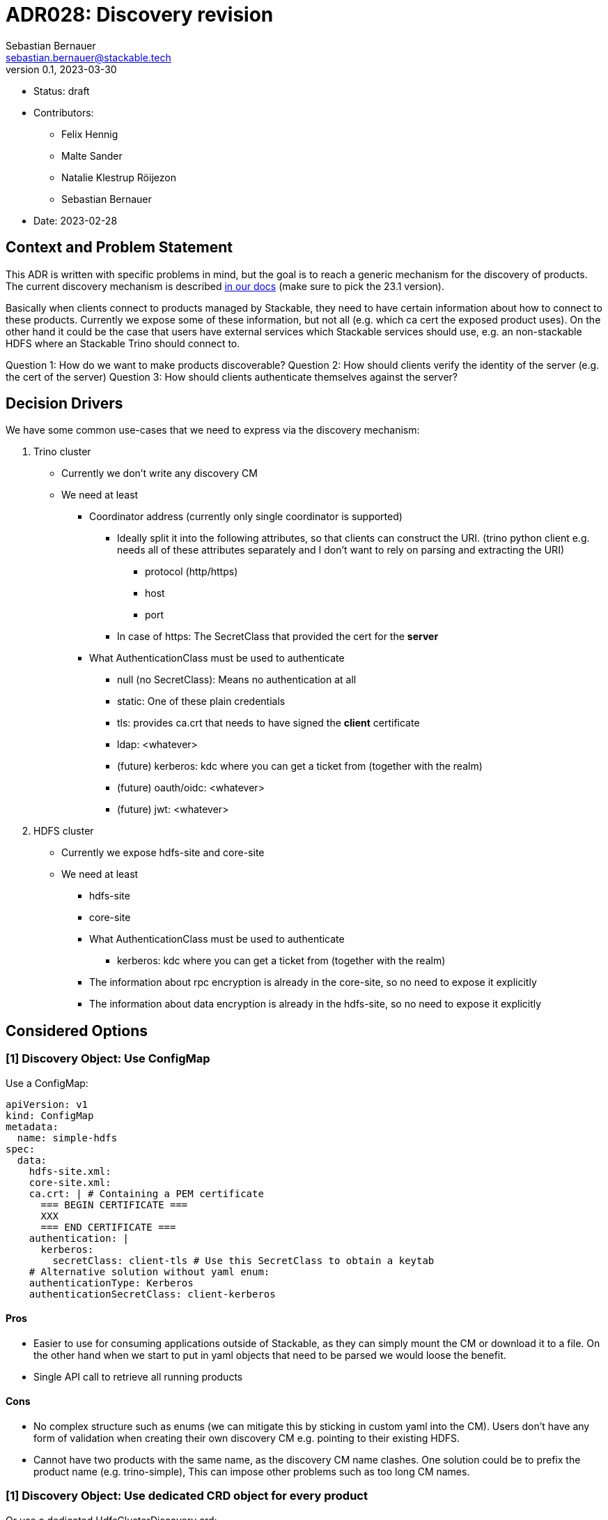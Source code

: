 = ADR028: Discovery revision
Sebastian Bernauer <sebastian.bernauer@stackable.tech>
v0.1, 2023-03-30
:status: draft

* Status: {status}
* Contributors:
** Felix Hennig
** Malte Sander
** Natalie Klestrup Röijezon
** Sebastian Bernauer
* Date: 2023-02-28

== Context and Problem Statement

// Describe the context and problem statement, e.g., in free form using two to three sentences. You may want to articulate the problem in form of a question.

This ADR is written with specific problems in mind, but the goal is to reach a generic mechanism for the discovery of products.
The current discovery mechanism is described https://docs.stackable.tech/home/stable/concepts/service_discovery.html[in our docs] (make sure to pick the 23.1 version).

Basically when clients connect to products managed by Stackable, they need to have certain information about how to connect to these products.
Currently we expose some of these information, but not all (e.g. which ca cert the exposed product uses).
On the other hand it could be the case that users have external services which Stackable services should use, e.g.
an non-stackable HDFS where an Stackable Trino should connect to.

Question 1: How do we want to make products discoverable?
Question 2: How should clients verify the identity of the server (e.g. the cert of the server)
Question 3: How should clients authenticate themselves against the server?

== Decision Drivers
We have some common use-cases that we need to express via the discovery mechanism:

1. Trino cluster
* Currently we don't write any discovery CM
* We need at least
** Coordinator address (currently only single coordinator is supported)
*** Ideally split it into the following attributes, so that clients can construct the URI. (trino python client e.g. needs all of these attributes separately and I don't want to rely on parsing and extracting the URI)
**** protocol (http/https)
**** host
**** port
*** In case of https: The SecretClass that provided the cert for the *server*
** What AuthenticationClass must be used to authenticate
*** null (no SecretClass): Means no authentication at all
*** static: One of these plain credentials
*** tls: provides ca.crt that needs to have signed the *client* certificate
*** ldap: <whatever>
*** (future) kerberos: kdc where you can get a ticket from (together with the realm)
*** (future) oauth/oidc: <whatever>
*** (future) jwt: <whatever>

2. HDFS cluster
* Currently we expose hdfs-site and core-site
* We need at least
** hdfs-site
** core-site
** What AuthenticationClass must be used to authenticate
*** kerberos: kdc where you can get a ticket from (together with the realm)
** The information about rpc encryption is already in the core-site, so no need to expose it explicitly
** The information about data encryption is already in the hdfs-site, so no need to expose it explicitly

== Considered Options

=== [1] Discovery Object: Use ConfigMap

Use a ConfigMap:

[source,yaml]
----
apiVersion: v1
kind: ConfigMap
metadata:
  name: simple-hdfs
spec:
  data:
    hdfs-site.xml:
    core-site.xml:
    ca.crt: | # Containing a PEM certificate
      === BEGIN CERTIFICATE ===
      XXX
      === END CERTIFICATE ===
    authentication: |
      kerberos:
        secretClass: client-tls # Use this SecretClass to obtain a keytab
    # Alternative solution without yaml enum:
    authenticationType: Kerberos
    authenticationSecretClass: client-kerberos
----

==== Pros

* Easier to use for consuming applications outside of Stackable, as they can simply mount the CM or download it to a file.
  On the other hand when we start to put in yaml objects that need to be parsed we would loose the benefit.
* Single API call to retrieve all running products

==== Cons

* No complex structure such as enums (we can mitigate this by sticking in custom yaml into the CM).
  Users don't have any form of validation when creating their own discovery CM e.g. pointing to their existing HDFS.
* Cannot have two products with the same name, as the discovery CM name clashes. One solution could be to prefix the product name (e.g. trino-simple), This can impose other problems such as too long CM names.

=== [1] Discovery Object: Use dedicated CRD object for every product

Or use a dedicated HdfsClusterDiscovery crd:

[source,yaml]
----
apiVersion: hdfs.stackable.tech/v1alpha1
kind: HdfsClusterDiscovery
metadata:
  name: simple-hdfs
spec:
  hdfs-site.xml: # xml
  core-site.xml: # xml
  httpProtocol:
    http: {}
    # OR
    https:
      caBundle: | # Containing a PEM certificate
        === BEGIN CERTIFICATE ===
        XXX
        === END CERTIFICATE ===
  authentication:
    kerberos:
      secretClass: client-tls # Use this SecretClass to obtain a keytab
----

==== Pros

* Validation by using e.g. complex enums
* Commons structure can be shared between all operators, such as `Listener` endpoints or tls server certificate information

==== Cons

* Operator A needs to compile against operator b to have access to it's discovery struct. An alternative would be to put the Discovery CRDs in operator-rs.
* Operator versioning hell. On the other hand we have the same problem with ConfigMaps, as e.g. a newly introduced key is missing because of an older hdfs operator version.
* Dependant Pods (such as hbase on hdfs) can not simply mount a CM containing the hdfs-site and core-site. Instead the hbase-operator needs to read the HdfsClusterDiscovery, copy the hdfs-site and core-site into a CM and than mount that into the hbase Pods. This can be solved by the HdfsClusterDiscovery to point to a CM that contains hdfs-site and core-site xmls.
* Multiple API calls need to retrieve all running Stackable service (in stackablectl or cockpit). This would be a single API call in case of discovery CM or a shared CRD for all product discoveries.
* Side-Note: `stackablectl stacklet list` should *not* look at discovery objects, as they can come from a user and are external systems, where we don't know anything about.

=== [1] Discovery Object: Use dedicated CRD object for every product - in combination with ConfigMap

Or use a dedicated HdfsClusterDiscovery crd:

[source,yaml]
----
# This struct should *not* contain any information than any client possible wants to mount
# Instead put these kind of information into the CM
#
# This struct resides in a new repo stackable-discovery and is pulled in as a dependency in (possibly) operator-rs and all operators.
apiVersion: hdfs.stackable.tech/v1alpha1
kind: HdfsClusterDiscovery
metadata:
  name: simple-hdfs
spec:
  productVersion: 3.3.4 # *could* be put in common struct and #[serde(flattened)]
  hdfsSitesConfigMap: hdfs-simple-hdfs
  httpProtocol:
    http: {}
    # OR
    https:
      caSecretClass: tls
  authentication:
    kerberos:
      keytabSecretClass: client-tls # Use this SecretClass to obtain a keytab
---
apiVersion: v1
kind: ConfigMap
metadata:
  name: hdfs-simple-hdfs # prefix to avoid naming collisions
spec:
  data:
    hdfs-site.xml: <xml>
    core-site.xml: <xml>
----

[source,yaml]
----
apiVersion: trino.stackable.tech/v1alpha1
kind: TrinoClusterDiscovery
metadata:
  name: simple-trino
spec:
  productVersion: "414"
  coordinatorEndpoint:
    host: trino-coordinator.ns.svc.cluster.local
    port: 8443
    protocol:
      http: {}
      # OR
      https:
        caCertSecretClass: tls
  authentication: <whatever>, see below
# No CM needed
----

==== Pros

* Fixes mount problem from `Discovery Object: Use dedicated CRD object for every product`

==== Cons

=== [1] Discovery Object: Use dedicated CRD object shared between all products

Or use a dedicated ClusterDiscovery crd:

[source,yaml]
----
apiVersion: discovery.stackable.tech/v1alpha1
kind: ClusterDiscovery
metadata:
  name: simple-hdfs
spec:
  productVersion: 3.3.4
  hdfs: # same structure as in HdfsClusterDiscovery example
    hdfsSitesConfigMap: hdfs-simple-hdfs
    httpProtocol:
      http: {}
      # OR
      https:
        caSecretClass: tls
    authentication:
      kerberos:
        keytabSecretClass: client-tls # Use this SecretClass to obtain a keytab
  # OR
  hbase: # Whatever
  # OR
  zookeeper: # Whatever
  # ...
----

==== Pros

* Only one struct in operator-rs => No cross-operator dependencies.
* Single API call to retrieve all stackable products. Question is if this really helps a lot, as callers probably also are interested in the status of the product, which needs further API calls (irrelevant - see Cons).

==== Cons

* All product discoveries are versioned together. E.g. a new mandatory field for hdfs requires all operators to bump the Discovery CRD to `v2`. We hope that this does not happen too often.
* Names can collide
* `stackablectl stacklet list` should *not* look at discovery objects, as they can come from a user and are external systems, where we don't know anything about. So in case we want to introduce a `Stacklet` object listing anyway, so the `Pro` regarding the API calls is irrelevant.

=== [1] Discovery Object: Write the discovery to Product CR status

Instead of writing discovery information to dedicated objects - such as CM or custom CR - we "simply" write the discovery information to the status of the Cluster CR.

==== Pros

==== Cons

* It does not enable users to bring their own product and talk to it from Stackable, e.g. a user-provided HDFS.
* It does not allow things such as a ZNode for Zookeeper as we either use the Zookeeper CR for discovery or we use a ZNode but than can't use a Zookeeper CR.
  Currently we have the freedom of either connection to a Zookeeper root dir or a ZNode transparently.

=== [2] TLS: Discovery config contains SecretClass
The discovery includes the SecretClass used to obtain the ca.crt used to validate the *server* certificate

Trino discovery:
[source,yaml]
----
apiVersion: trino.stackable.tech/v1alpha1
kind: TrinoClusterDiscovery
metadata:
  name: simple-trino
spec:
  coordinatorEndpoint:
    host: trino-coordinator.ns.svc.cluster.local
    port: 8443
    protocol:
      http: {}
      # OR
      https:
        caCertSecretClass: tls # gives ca.crt used to verify the server cert
---
# superset config
security:
  tls: # server tls cert
    secretClassName: tls
backends: # Don't look at the Superset CRD structure, we are only interested in the tls stuff here
  - name: my-trino
    trino:
      discovery: my-trino
----

==== Pros

==== Cons

=== [2] TLS: Client needs to specify SecretClass
---
The discovery does *not* include the SecretClass used to obtain the *server* certificate.
Instead the client must specify which SecretClass should be used to verify the *server* certificate.
For usability reasons it can be omitted and defaults to the SecretClass the client uses for itself.

Trino discovery:
[source,yaml]
----
apiVersion: trino.stackable.tech/v1alpha1
kind: TrinoClusterDiscovery
metadata:
  name: simple-trino
spec:
  coordinatorEndpoint:
    host: trino-coordinator.ns.svc.cluster.local
    port: 8443
    protocol:
      http: {}
      # OR
      https: {} # NO! cert information
# superset config
security:
  tls:
    secretClassName: tls
backends: # Don't look at the Superset CRD structure, we are only interested in the tls stuff here
  - name: my-trino
    trino:
      discovery: my-trino
      # override tls from the global config, OPTIONALLY
      tlsSecretClass: my-second-pki
----

==== Pros

* Operator does not need to read/look at the DiscoveryConfig (as we can statically set up the secret-op tls secretClass volumes rather than retrieving them from the DiscoveryConfig).
* Some clients only support a single pki, in that case we could not give the ability to overwrite the secretClass coming from the product itself.

==== Cons

* The client has to know what pki/secretClass the server is using.
* Superset TrinoConnection could not only say "Connect this Superset and this Trino", but need to say "using this ca.crt to validate the Trino server"

=== [2] TLS: Include caCert in Discovery config

Trino discovery:
[source,yaml]
----
metadata:
  name: my-trino
endpoint:
  host: trino-coordinator.ns.svc.cluster.local
  port: 8443
  protocol:
    http: {}
    # OR
    https:
      caBundle: | # Containing a PEM certificate
        === BEGIN CERTIFICATE ===
        XXX
        === END CERTIFICATE ===
----

==== Pros

* Easier for external clients to use as they don't need to know the concept of SecretClasses and don't even need to run withing k8s.
* The client has to *not* know what pki/secretClass the server is using.

==== Cons

* BIG QUESTION: How should the product operator get the ca cert from the SecretClass it uses to get the *server* cert from?
** The secret-op could e.g. offer an HTTP api to fetch the ca.crt of a given SecretClass or e.g. write the ca.crt into the status of a SecretClass


=== [2] TLS: Include SecretClass in discovery, user can override it

Trino discovery:
[source,yaml]
----
apiVersion: trino.stackable.tech/v1alpha1
kind: TrinoClusterDiscovery
metadata:
  name: simple-trino
spec:
  coordinatorEndpoint:
    host: trino-coordinator.ns.svc.cluster.local
    port: 8443
    protocol:
      http: {}
      # OR
      https:
        caCertSecretClass: tls # gives ca.crt used to verify the server cert
---
# superset config
security:
  tls: # server tls cert
    secretClassName: tls
backends: # Don't look at the Superset CRD structure, we are only interested in the tls stuff here
  - name: my-trino
    trino:
      discovery: my-trino
      # OPTIONALLY override the spec.coordinatorEndpoint.protocol.https.caCertSecretClass coming from TrinoClusterDiscovery
      tlsSecretClass: my-second-pki
----

==== Pros

* Compromise with all usability and flexibility

==== Cons

* Less secure by default

=== [3] Authentication: Add AuthenticationClass to Discovery Config

Trino discovery:
[source,yaml]
----
metadata:
  name: my-trino
authentication:
  authenticationClass: my-class
----

==== Pros
* IMPORTANT: This is the only thing the server can know (how he is verifying client identities). He can not recommend an SecretClass used to obtain the client credentials. E.g. he uses an LDAP AuthenticationClass, there is no way it can now what SecretClass provides credentials accepted by LDAP. (Most cases it will be a user logging into a WebUI and the LDAP credentials of the user are not even stored anywhere but just remembered by the user)

==== Cons

* Operator has to read the AuthenticationClass to determine its type (pw/tls/keytab) and set up the needed volumes and commands.
// * The AuthenticationClass is meant to describe "how should a server verify connecting clients" and re-purpose it to mean "how a client should authenticate itself". Image a user creates a Secret `trino-users` with *only* a ca.crt and a SecretClass `trino-users` on top. The connecting client than has no way of knowing how to get a client cert.

=== [3] Authentication: Add SecretClass to Discovery Config

Trino discovery:
[source,yaml]
----
metadata:
  name: my-trino
authentication:
  secretClass: client-tls # Use this SecretClass to obtain your credentials (regardless of type of SecretClass)
----

==== Cons

* Operator has to read the SecretClass to determine its type (pw/tls/keytab) and set up the needed volumes and commands.
* Image then SecretClass is of type `k8sSearch`. The connection client (e.g. controlled via superset-operator) than has no idea if he should expect a tls.crd or a keytab when mounting the SecretClass.

=== [3] Authentication: Add needed details

Trino discovery:
[source,yaml]
----
metadata:
  name: my-trino
authentication:
  none: {}
  password: {}
  tls:
    secretClass: client-tls # Use this SecretClass to obtain a *client* cert tls.crt
  kerberos:
    secretClass: client-kerberos # Use this SecretClass to obtain a keytab
----

==== Pros

* Operator has *not* to read the SecretClass to determine its type (pw/tls/keytab), as the type is already encoded in the Discovery config.

==== Cons

=== [3] Authentication: Don't add information how to authenticate

Trino discovery does not provide any information on how to authenticate

==== Cons

* Not viable, as users need to know how to connect, and are not expected to try 50 different auth methods. We need to give them a AuthenticationClass, that says them e.g. what LDAP or PKI is used.

== Decision Outcome

[1] Discovery Object: `Discovery Object: Use dedicated CRD object for every product - in combination with ConfigMap`
[2] Server tls cert: TODO
[3] Authentication: `Authentication: Add AuthenticationClass to Discovery Config`

=== Appendix A
Let's model a kerberos secured HDFS with the Options "TLS: Include caCert in Discovery config" and "Authentication: Add needed details"

[source,yaml]
----
apiVersion: hdfs.stackable.tech/v1alpha1
kind: HdfsCluster
metadata:
  name: simple-hdfs
spec:
  zookeeperConfigMapName: simple-hdfs-znode
  nameNodes: {}
  dataNodes: {}
  journalNodes: {}
  # TODO Refine CRD
  kerberos:
    tlsSecretClass: tls
    kerberosSecretClass: kerberos
    wireEncryption: Privacy
----
